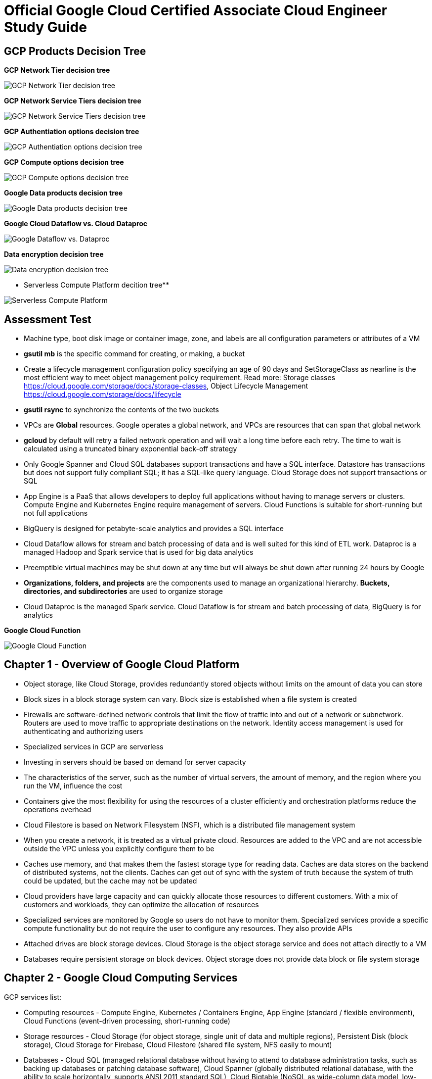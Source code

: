 Official Google Cloud Certified Associate Cloud Engineer Study Guide
====================================================================

GCP Products Decision Tree
--------------------------

**GCP Network Tier decision tree**

image::https://miro.medium.com/max/1200/1*JnDFATWt5-7DgQusex4BeQ.png[GCP Network Tier decision tree]

**GCP Network Service Tiers decision tree**

image::Associate Cloud Engineer Study Guide - Network Service Tiers.jpeg[GCP Network Service Tiers decision tree]

**GCP Authentiation options decision tree**

image::https://miro.medium.com/max/1200/1*Uw6w0_X8X29jhpfMgW58Sw.png[GCP Authentiation options decision tree]

**GCP Compute options decision tree**

image::https://miro.medium.com/max/628/1*OV12s1M9O3OcEn2cwdtmEA.png[GCP Compute options decision tree]

**Google Data products decision tree**

image::Google Data products decision tree.png[Google Data products decision tree]

**Google Cloud Dataflow vs. Cloud Dataproc**

image::https://cloud.google.com/dataflow/images/flow-vs-proc-flowchart.svg[Google Dataflow vs. Dataproc]

**Data encryption decision tree**

image::https://miro.medium.com/max/640/1*LTWOlTPPGXIWSPmJEoBVRQ.png[Data encryption decision tree]

** Serverless Compute Platform decition tree**

image::https://cloud.google.com/images/serverless-options/serverless-guide.svg[Serverless Compute Platform]


Assessment Test
---------------

- Machine type, boot disk image or container image, zone, and labels are all configuration parameters or attributes of a VM
- **gsutil mb** is the specific command for creating, or making, a bucket
- Create a lifecycle management configuration policy specifying an age of 90 days and SetStorageClass as nearline is the most efficient way to meet object management policy requirement. Read more: Storage classes https://cloud.google.com/storage/docs/storage-classes, Object Lifecycle Management https://cloud.google.com/storage/docs/lifecycle
- **gsutil rsync** to synchronize the contents of the two buckets
- VPCs are **Global** resources. Google operates a global network, and VPCs are resources that can span that global network
- **gcloud** by default will retry a failed network operation and will wait a long time before each retry. The time to wait is calculated using a truncated binary exponential back-off strategy
- Only Google Spanner and Cloud SQL databases support transactions and have a SQL interface. Datastore has transactions but does not support fully compliant SQL; it has a SQL-like query language. Cloud Storage does not support transactions or SQL
- App Engine is a PaaS that allows developers to deploy full applications without having to manage servers or clusters. Compute Engine and Kubernetes Engine require management of servers. Cloud Functions is suitable for short-running but not full applications
- BigQuery is designed for petabyte-scale analytics and provides a SQL interface
- Cloud Dataflow allows for stream and batch processing of data and is well suited for this kind of ETL work. Dataproc is a managed Hadoop and Spark service that is used for big data analytics
- Preemptible virtual machines may be shut down at any time but will always be shut down after running 24 hours by Google
- **Organizations, folders, and projects** are the components used to manage an organizational hierarchy. **Buckets, directories, and subdirectories** are used to organize storage
- Cloud Dataproc is the managed Spark service. Cloud Dataflow is for stream and batch processing of data, BigQuery is for analytics

**Google Cloud Function**

image::Associate Cloud Engineer Study Guide - Cloud Function.png[Google Cloud Function]


Chapter 1 - Overview of Google Cloud Platform
---------------------------------------------

- Object storage, like Cloud Storage, provides redundantly stored objects without limits on the amount of data you can store
- Block sizes in a block storage system can vary. Block size is established when a file system is created
- Firewalls are software-defined network controls that limit the flow of traffic into and out of a network or subnetwork. Routers are used to move traffic to appropriate destinations on the network. Identity access management is used for authenticating and authorizing users
- Specialized services in GCP are serverless
- Investing in servers should be based on demand for server capacity
- The characteristics of the server, such as the number of virtual servers, the amount of memory, and the region where you run the VM, influence the cost
- Containers give the most flexibility for using the resources of a cluster efficiently and orchestration platforms reduce the operations overhead
- Cloud Filestore is based on Network Filesystem (NSF), which is a distributed file management system
- When you create a network, it is treated as a virtual private cloud. Resources are added to the VPC and are not accessible outside the VPC unless
you explicitly configure them to be
- Caches use memory, and that makes them the fastest storage type for reading data. Caches are data stores on the backend of distributed systems, not the clients. Caches can get out of sync with the system of truth because the system of truth could be updated, but the cache may not be updated
- Cloud providers have large capacity and can quickly allocate those resources to different customers. With a mix of customers and workloads, they can optimize the allocation of resources
- Specialized services are monitored by Google so users do not have to monitor them. Specialized services provide a specific compute functionality but do not require the user to configure any resources. They also provide APIs
- Attached drives are block storage devices. Cloud Storage is the object storage service and does not attach directly to a VM
- Databases require persistent storage on block devices. Object storage does not provide data block or file system storage


Chapter 2 - Google Cloud Computing Services
-------------------------------------------

GCP services list:

- Computing resources - Compute Engine, Kubernetes / Containers Engine, App Engine (standard / flexible environment), Cloud Functions (event-driven processing, short-running code)
- Storage resources - Cloud Storage (for object storage, single unit of data and multiple regions), Persistent Disk (block storage), Cloud Storage for Firebase, Cloud Filestore (shared file system, NFS easily to mount)
- Databases - Cloud SQL (managed relational database without having to attend to database administration tasks, such as backing up databases or patching database software), Cloud Spanner (globally distributed relational database, with the ability to scale horizontally, supports ANSI 2011 standard SQL), Cloud Bigtable (NoSQL as wide-column data model, low-latency write and read operations, support millions of operations per second, Hbase API), Cloud Datastore (NoSQL document database, collection of key-value pair, flexible schemas, REST API, shard or partition, supports transactions, indexes, and SQL-like queries), Cloud Memorystore (in-memory cache service, managed Redis service), Cloud Firestore (NoSQL database service designed as a backend for highly scalable web and mobile applications, includes a Datastore mode, which enables applications written for Datastore to work with Cloud Firebase)
- Networking services - Virtual Private Cloud (can span the globe without relying on the public Internet), Cloud Load Balancing (distribute the workload within and across regions, adapt to failed or degraded servers, and autoscale your compute resources to accommodate changes in workload), Cloud Armor, Cloud CDN, Cloud Interconnect (interconnects and peering), Cloud DNS (automatically scale)
- Identity management and security (users, roles, and privileges, groups of related permissions can be bundled into roles)
- Development tools - Cloud SDK
- Management tools - Stackdriver, Monitoring, Logging, Error Reporting, Trace, Debugger, Profiler
- Specialized services - Apigee API Platform, Data Anylytics (BigQuery, Cloud Dataflow, Dataproc, Dataprep), AI and Machine Learning (Cloud AutoML, Machine Learning Engine, NLP, Vision)

- Container is another approach to isolating computing resources is to use features of the host operating system to isolate processes and resources without hypervisor. No guest operating systems run on top of the container manager. Containers make use of host operating system functionality, while the operating system and container manager ensure isolation between the running containers
- App Engine is well suited for web and mobile backend applications
- A zone is considered a single failure domain
- Load balancers can route workload based on network-level or application-level rules. GCP load balancers can distribute workloads globally
- Why Çloud, enable customers to focus on application development while the cloud provider takes on more responsibility for maintaining the underlying compute infrastructure
- App Engine flexible environments allow you to run containers on the App Engine PaaS
- Cloud CDN acts as a first line of defense in the case of DDoS attacks
- Stackdriver Logging is used to consolidate and manage logs generated by applications and servers
- Cloud SQL does not have global transaction
- Dataproc is designed to execute workflows in both batch and streaming modes
- Error reporting consolidates crash information


Chapter 3 - Projects, Service, Accounts, and Billing
----------------------------------------------------

- All resources are grouped, organized and managed within **resource hierarchy** (Organisation, Folder, Project). Organization policies are defined in terms of constraints on resources in the **resource hierarchy**
- **IAM** lets you assign permissions so users or roles can perform specific operations in the cloud. The **Organization Policy Service** lets you specify limits on the ways resources can be used. **IAM** specifies who can do things, and the **Organization Policy Service** specifies what can be done with resources
- Organisation Administrator Identity, Access Management IAM roles to manage the organisation
- The users with the Organization Administrator IAM role are responsible for the following:
** Defining the structure of the resource hierarchy
** Defining identity access management policies over the resource hierarchy
** Delegating other management roles to other users
- Project Creator (with **resourcemanager.projects.create** permission) and Billing Account Creator IAM roles to all users in the domain
- Projects must have billing accounts associated with them. A billing account can be associated with more than one project
- It is in projects that we create resources, use GCP services, manage permissions, and manage billing options
- Organization will have a quota of projects it can create. Google makes decisions about project quotas based on typical use, the customer’s usage history, and other factors
- List constraints:
** Allow a specific set of values
** Deny a specific set of values
** Deny a value and all its child values
** Allow all allowed values
** Deny all values
- Boolean Constraints: **constraints/compute.disableSerialPortAccess**
- To Policy Evaluation, policies are inherited and cannot be disabled or overridden by objects lower in the hierarchy
- Inherited policies can be ONLY overridden by defining a policy at a folder or project level. Service accounts and billing accounts are not part of the resource hierarchy and are not involved in overriding policies
- Role is a collection of permissions
** **Primitive roles** are building blocks for other roles, including Owner, Editor, Viewer. Primitive roles grant wide ranges of permissions that may not always be needed by a user. It is a best practice to use Predefined roles instead of Primitive roles when possible
** **Predefined roles** provide granular access to resources, designed for GCP products and services
** **Custom roles** allow cloud administrators to create and administer their own roles. Not all permissions are available in **Custom roles**
- Service accounts are resources managed by administrators. Resources can perform operations that the Service account has permission to perform.
- Service accounts are identities assigned to roles
- Two types of Service accounts:
** User managed Service accounts
** Google managed Service accounts
- Service accounts can be managed as a group of accounts at the **project level** or at the **individual service account level**. When a user is granted **iam.serviceAccountUser** at the project level, that user can manage all Service accounts in the project. If a new Service account is created, they will automatically have privilege to manage that Service account
- When a Service account is created, Google generates encrypted keys for authentication
- Service accounts are resources that are managed by administrators
- Users with the Organization IAM role are not necessarily responsible for determining what privileges should be assigned to users. That is determined based on the person’s role in the organization and the security policies established within the organization
- Billing accounts: self-serve (paid by credit card or direct debit from a bank account, costs are charged automatically) and invoiced
- A budget is associated with a billing account, not a project
- A self-service Billing account is appropriate only for amounts that are within the credit limits of credit cards
- Billing data can be exported to either a BigQuery database or a Cloud Storage file
- Stackdriver is a set of services for monitoring, logging, tracing, and debugging applications and resources. For monitoring and logging data to be saved into Stackdriver, need to create a workspace to save it
- Strakdriver workspaces are linked to projects, not individual resources


Chapter 4 - Introduction to Computing in Google Cloud
-----------------------------------------------------

- App Engine (dynamic and resident instances). The App Engine standard environment can autoscale down to no instances when there is no load and thereby minimize costs. App Engine flexible environment is similar to the Kubernetes Engine, and flexible environment will always be **at least one container** running with your service
- High performance computing clusters can use preemptible machines because work on a preemptible machine can be automatically rescheduled for another node on the cluster when a server is preempted
- Kubernetes administrates clusters of virtual and bare-metal machines, and is designed to support clusters that run a variety of applications.
- A group containers in Kubernetes called pods. Containers within a single pod share storage, network resources, an IP address and port space. A pod is a logically single unit for providing a service. A group of running identical pods is called a deployment. The identical pods are referred to as replicas.
- Kubernetes Engine is for large-scale applications that require high availability and high reliability. Kubernetes manage services which have different lifecycles and scalability requirements as a logical unit and at levels of abstraction
- Kubernetes uses 25 percent of memory up to 4GB and then slightly less for the next 4GB, and it continues to reduce the percentage of additional memory down to 2 percent of memory over 128GB; takes 6 percent CPU resources of the first core, down to 0.25 percent of any cores above four cores
- Kubernetes does not provide vulnerability scanning. GCP does have a Cloud Security Scanner product, but that is designed to work with App Engine to identify common application
vulnerabilities
- Cloud Functions provides the “glue” between services
- All Google regions have the same level of service level agreement, so reliability is the same
- Preemptible VM can save a snapshot and use that to create a new regular instance
- Custom machine types can have between 1 and 64 vCPUs and up to 6.5GB of memory per vCPU


Chapter 5 - Computing with Compute Engine Virtual Machines
----------------------------------------------------------

- All operations you perform will apply to resources in the selected project
- The first time you try to work a VM you will have to create a billing account. When you start using the console, create a project, only if billing is enabled
- A zone is a data center–like facility within a region. Different zones may have different machine types available, so you will need to specify a region first and then a zone to determine the set of machine types available
- The boot disk type, which can be either Standard Persistent Disk or SSD Persistent Disk
- Labels and a general description will help track numbers of VMs and their related costs. --labels parameter and specify the key followed by an equal sign followed by the value, e.g., KEYS=VALUE
- Metadata can specify key-value pairs associated with the instance. These values are stored in a metadata server, which is available for querying using the Compute Engine API. Metadata tags are especially useful if you have a common script you want to run on startup or shutdown but want the behavior of the script to vary according to some metadata values
- Availability Policy: Preemptibility, Automatic restart, On host maintenance
- Shielded VM is an advanced set of security controls that includes Integrity Monitoring, a check to ensure boot images have not been tampered with, including Secure Boot, Virtual Trusted Platform Module, Integrity Monitoring
- Sole Tenancy is used if you need to run your VMs on physical servers that only run your VMs
- The two operations are using the book disk configuration are adding a new disk and attaching an existing disk. Reformatting an existing disk is not an option
- If you can tolerate unplanned disruptions, use preemptible VMs
- **gcloud** commands start with gcloud followed by a service, such as compute, followed by a resource type, such as instances, followed by a command or verb


Chapter 6 - Managing Virtual Machines
-------------------------------------

- The Reset in VM Connect drop down menu is to restarts a VM
- VM instance can filter by: Labels, Internal IP, External IP, Status, Zone, Network, Deletion protection, Member of managed instance group and unmanaged instance group. Multiple filter conditions, then all must be true for a VM to be listed unless you explicitly state the OR operator
- To add a GPU to an instance, you must start an instance in which GPU libraries have been installed or will be installed. Also verify that the instance will run in a zone
that has GPUs available. And CPU must be compatible with the GPU selected, and GPUs cannot be attached to shared memory machines, and must set the instance to terminate during maintenance
- When first create a snapshot, GCP will make a full copy of the data on the persistent disk. The next time create a snapshot from that disk, GCP will copy only the data that has changed since the last snapshot. This optimizes storage while keeping the snapshot up to date with the data that was on the disk the last time a snapshot operation occurred. Snapshots are copies of disks and are useful as backups and for copying data to other instances
- It is a good practice to label all resources with a consistent labeling convention
- Images are used to create VMs, can be created from the following: Disk, Snapshot, Cloud storage file, Another image. Images have an optional attribute called Family, which allows you to group images. Eventually, deprecated images will no longer be available
- Command line: --flatten, --format, --verbosity, --async, --keep-disks=all, --delete-disks=data, --filter="zone:ZONE"
- Managed groups consist of groups of identical VMs. They are created using an instance template, which is a specification of a VM configuration, including machine type, boot disk image, zone, labels, and other properties of an instance. Managed instance groups can automatically scale the number of instances in a group and be used with load balancing to distribute workloads across the instance group. If an instance in a group crashes, it will be recreated automatically. Managed groups are the preferred type of instance group
- Unmanaged groups should be used only when you need to work with different configurations within different VMs within the group
- Instance groups are sets of instances managed as a single entity. Instance groups can contain instances in a single zone or across a region. The first is called a zonal managed instance group, and the second is called a regional managed instance group. Regional managed instance groups are recommended because that configuration spreads the workload across zones, increasing resiliency
- In addition to load balancing, managed instance groups can be configured to autoscale. You can configure an autoscaling policy to trigger adding or removing instances based on CPU utilization, monitoring metric, load-balancing capacity, or queue-based workloads
- Instances are created automatically when an instance group is created


Chapter 7 - Computing with Kubernetes
-------------------------------------

- Pods treat the multiple containers as a single entity for management purposes. Replicas are copies of pods and constitute a group of pods that are managed as a unit. Pods support autoscaling as well. Pods are considered ephemeral; that is, they are expected to terminate. Pods are single instances of a running process in a cluster. Pods run containers but are not sets of containers
- Service is an object that provides API endpoints with a stable IP address that allow applications to discover pods running a particular application. Services update when changes are made to pods, so they maintain an up-to-date list of pods running an application. Services provide a level of indirection to accessing pods
- ReplicaSet is a controller used by a deployment that ensures the correct number identical of pods are running
- Deployments are sets of identical pods. The members of the set may change as some pods are terminated and others are started, but they are all running the same application
- StatefulSets are like deployments, but they assign unique identifiers to pods. This enables Kubernetes to track which pod is used by which client and keep them together. StatefulSets are used when an application needs a unique network identifier or stable persistent storage
- Job is an abstraction about a workload. Jobs create pods and run them until the application completes a workload
- The first time you use Kubernetes Engine, you may need to create credentials
- Kubernetes creates instance groups as part of the process of creating a cluster. Multizone/multiregion clusters are available in Kubernetes Engine and are used to provide resiliency to an application
- **kubectl** commands specify a verb and then a resource. **kubectl** command is used to control workloads on a Kubernetes cluster once it is created, like run a Docker image on a cluster. **kubectl**, not gcloud, is used to initiate deployments
- Stackdriver is a comprehensive monitoring, logging, alerting, and notification service that can be used to monitor Kubernetes clusters
- Workspaces are logical structures for storing information about resources in a project that are being monitored
- Alerts are assigned to instances or sets of instances


Chapter 8 - Managing Kubernetes Clusters
----------------------------------------

- **gcloud ** command is used to view, modify Kubernetes resources such as clusters, nodes, Container Registry images, which managed by GCP
- **gcloud container clusters get-credentials** command is the correct command to configure kubectl to use GCP credentials for the cluster
- **gcloud container clusters create** ch07-cluster --num-nodes=3 --region=us-central1
- **gcloud container clusters resize** standard-cluster-1 --node-pool default-pool --size 5 --region=us-central1, command requires the name of the cluster and the node pool to modify
- **gcloud container clusters update** standard-cluster-1 **--enable-autoscaling --min-nodes 1 --max-nodes 5** --zone us-central1-a --node-pool default-pool, to enable autoscaling, use the update command to specify
the maximum and minimum number of nodes
- Pods are used to implement replicas of a deployment. Pods are managed through deployments. A deployment includes a configuration parameter called **replicas**, which are the number of pods running the application specified in the deployment. It is a best practice to modify the deployments, which are configured with a specification of the number of replicas that should always run
- Deployments are listed under Workloads in Kubernetes Engine menu
- In Create Deployment page in Cloud Console, can specify container image, cluster name, application name along with the labels, initial command, and namespace
- Actions in Deployment details are: **Autoscale**, **Expose**, **Rolling Update**, **Scale**
- **kubectl** command is used to view, modify Kubernetes resources such as pods, deployments, services, which managed by Kubernetes
- **kubectl run** hello-server --image=gcr.io/google/samples/hello-app:1.0 --port 8080, is the command used to start a deployment. It takes a name for the deployment, an image, and a port specification
- **kubectl expose deployment** hello-server --type="LoadBalancer", command makes a service accessible
- **kubectl get deployments** to list deployments
- **kubectl scale deployment** to modify the number of deployments
- **kubectl autoscale deployment** to enable autoscaling.
- **kubectl get services**, command to list services
- **kubectl delete service** hello-server
- The Container Registry is the service for managing images that can be used in other services, including Kubernetes Engine and Compute Engine
- **gcloud container images** list --repository gcr.io/google-containers
- **gcloud container images** describe gcr.io/appengflex-project-1/nginx
- In Kubernetes, IP addresses are assigned to VMs, not services


Chapter 9 - Computing with App Engine
-------------------------------------

- App Engine **Standard** and App Engine **Flexible**
- App Engine **Standard** applications consist of four components: Application -> Service -> Version -> Instance
- A project can support only one App Engine app. If you’d like to run other applications, they will need to be placed in their own projects
- All resources associated with an App Engine app are created in the region specified when the app is created
- Services are defined by their source code and their configuration file. The combination of those files constitutes a version of the app
- in **app.yaml** file **runtime** parameter specifies the language environment to execute in; **script** parameter specifies the script to execute; there is no parameter for specifying the maximum time an application can run
- **gcloud app deploy app.yaml** is used to deploy an App Engine app from the command line. It breaks **gcloud [service] [resource] verb** command line convention. This command must be executed from the directory with the **app.yaml** file. **--no-promote** parameter is to deploy the app without routing traffic to it. It is the way to get code out as soon as possible without exposing it to customers
- **gcloud app logs** command
- **gcloud app browse** command
- **gcloud app versions stop** command
- App Engine applications are accessible from URLs that consist of the project name followed by appspot.com. Can also assign a custom domain rather not **appspot.com** URL. Do this from the Add New Custom domain function on the App Engine Settings page
- Two kinds of instances available in App Engine Standard - **resident instances** are resident and running all the time, optimized for performance so users will wait less while an instance is started, used with **manual scaling**; **dynamic instances** are scaled based on load, used with **autoscaling and basic scaling**
- Autoscaling enables: **target_cpu_utilization**, **target_throughput_utilization**, **max_concurrent_requests**, **max_instances**, **min_instances**, **max_pending_latency**, **min_pending_latency**
- **target_cpu_utilization** specifies the maximum CPU utilization that occurs before additional instances are started
- **target_throughput_utilization** specifies the maximum number of concurrent requests before additional instances are started, uses a 0.05 to 0.95 scale to specify maximum throughput utilization
- **max_concurrent_requests** specifies the max concurrent requests an instance can accept before starting a new instance. The default is 10; the max is 80
- **max_instances** / **min_instances** specifie the maximum / minimum number of instances that can run for this application
- **max_pending_latency** / **min_pending_latency** indicates the maximum and minimum time a request will wait in the queue to be processed
- Basic scaling only allows parameters for **idle_timeout** and **max_instances**
- Manual scaling only allows parameter for **instances**
- **IP address**, **HTTP cookie** (preferred way), and **random splitting**, are allowed methods for splitting traffic
- The cookie used for splitting in App Engine is called **GOOGAPPUID**
- **gcloud app services set-traffic** command allocates service to some users to the new version without exposing all users to it. If no service name is specified, then all services are split; **set-traffic** command takes the following parameters: **--split** is the mandatory parameter for specifying a list of instances and the percent of traffic they should receive; **--migrate** migrate traffic from the previous version to the new version; **--split-by** values are ip, cookie, and random;


Chapter 10 - Computing with Cloud Functions
-------------------------------------------

- App Engine supports multiple services organized into a single application
- Cloud Functions supports individual services that are managed and operate independently of other services. Cloud Functions will time out after 1 minute, although you can set the timeout for as long as 9 minutes
- **Events** categories: Cloud Storage, Cloud Pub/Sub, HTTP, Firebase, Stackdriver Logging
- **Trigger** is a way of responding to an event
- **Triggers** have an associated **Function**
- **Function** takes two arguments: event_data and event_context
- **Function** memory options range from 128MB to 2GB, default is 256MB
- **Function** parameters for **Cloud Storage**: Cloud function name, Memory allocated for the function, Trigger, **Event type**, Source of the function code, Runtime, Source code, Name of the function to execute
- **Function** parameters for **Cloud Pub/Sub**: Cloud function name, Memory allocated for the function, Trigger, **Topic**, Source of the function code, Runtime, Source code, Name of the function to execute
- Parameters creating Cloud Storage function: runtime, trigger-resource, trigger-event. Trigger events are: google.storage.object.finalize, google.storage.object.delete, google.storage.object.archive, google.storage.object.metadataUpdate
- Parameters creating Cloud Pub/Sub function: runtime, trigger-topic. Trigger event is: topic


Chapter 11 - Planning Storage in the Cloud
------------------------------------------

- Memorystore can be configured to use between 1GB and 300GB of memory
- Persistent disks, both SSD and HDD can be up to 64TB. Persistent disks automatically encrypt data on the disk
- Four storage classes in **Cloud Storage**: Regional, multiregional, nearline, and coldline
- Cloud Storage uses an object data model
- Lifecycle rule can be  specified on objects in Cloud Storage. Condition options: Age, Creation Data, Storage Class, Newer Versions, and Live State (live or
archived versions of an object)
- Lifecycle on Cloud Storage: Regional and multiregional class can be changed to nearline or coldline; Nearline storage class can change to coldline. Regional class storage cannot be changed to multiregional. Multiregional class cannot be changed to regional
- When versioning is enabled on a bucket, a copy of an object is archived each time the object is overwritten or when it is deleted. The most recent version of an object on bucket is called the **Live version**
- There are three broad categories of data models available in GCP: object, relational, and NoSQL. Cloud Firestore and Firebase as a fourth category
- Cloud SQL and Cloud Spanner use relational databases for transaction processing applications; BigQuery uses a relational model for data warehouse and analytic applications
- The first task for using BigQuery is to create a data set to hold data, by clicking Create Dataset
- Datastore and Firebase are document databases
- Datastore has some features in common with relational databases, such as support for transactions and indexes to improve query performance. The main difference is that Datastore does not require a fixed schema or structure and does not support relational operations, such as joining tables, or computing aggregates, such as sums and counts.
- Cloud Firestore is that it is designed for storing, synchronizing, and querying data across distributed applications, like mobile apps. Apps can be automatically updated in close to real time when data is changed on the backend. Cloud Firestore supports transactions and provides multiregional replication.
- Bigtable is a wide-column table
- Data stores decision: Read and write patterns, consistency requirements, transaction support, cost, and latency ...
- Cloud SQL and Bigtable require you to specify some configuration information for VMs
- Second-generation instance, can configure the MySQL version, connectivity, machine type, automatic backups, failover replicas, database flags, maintenance windows, and labels


Chapter 12 - Deploying Storage in Google Cloud Platform
-------------------------------------------------------

- Query the document database using GQL, a query language similar to SQL
- **gcloud** is used for most products but not all; **gsutil** is used to work with Cloud Storage from the command line; **bq** used for BigQuery from the command line; **cbt** used to work with Bigtable from the command line
- gcloud sql backups create
- gcloud sql instances patch ace-exam-mysql --backup-start-time 03:00
- gcloud datastore export –namespaces='[NAMESPACE]' gs://ace_exam_backups
- gcloud datastore import gs://[BUCKET]/[PATH]/[FILE].overall_export_metadata
- BigQuery displays an estimate of the amount of data scanned. Use the scanned data estimate with the **Pricing Calculator** to get an estimate cost
- In BigQuery console Job History shows active jobs, completed jobs, and jobs that generated errors
- bq --location=[LOCATION] query --use_legacy_sql=false --dry_run [SQL_QUERY]
- bq --location=US show -j gcpace-project:US.bquijob_119adae7_167c373d5c3
- Subscriptions can be pulled, in which the application reads from a topic, or pushed, in which the subscription writes messages to an endpoint
- Pub/Sub will wait the period of time specified in the Acknowledgment Deadline parameter. The time to wait can range from 10 to 600 seconds
- gcloud pubsub topics create [TOPIC-NAME]
- gcloud pubsub topics publish [TOPIC_NAME] --message [MESSAGE]
- gcloud pubsub subscriptions create [SUBSCRIPTION-NAME] --topic [TOPIC-NAME]
- gcloud pubsub subscriptions pull --auto-ack [SUBSCRIPTION_NAME]
- Unread messages have a retention period after which they are deleted
- cbt createtable ace-exam-bt-table
- cbt ls
- cbt createfamily ace-exam-bt-table colfam1
- cbt set ace-exam-bt-table row1 colfam1:col1=ace-exam-value
- cbt read ace-exam-bt-table
- gcloud dataproc clusters create cluster-bc3d --zone us-west2-a
- gcloud dataproc jobs submit spark --cluster cluster-bc3d --jar ace_exam_jar.jar
- gsutil rewrite -s [STORAGE_CLASS] gs://[PATH_TO_OBJECT]
- gsutil mv gs://[SOURCE_BUCKET_NAME]/[SOURCE_OBJECT_NAME] gs://[DESTINATION_BUCKET_NAME]/[DESTINATION_OBJECT_NAME]
- gsutil mv gs://[BUCKET_NAME]/[OLD_OBJECT_NAME] gs://[BUCKET_NAME]/[NEW_OBJECT_NAME]


Chapter 13 - Loading Data into Storage
--------------------------------------

- The first step in loading data into Cloud Storage is to create a bucket
- Folder can't be moved in GCP Console, under Storage menu
- gsutil mb gs://[BUCKET_NAME]/
- gsutil cp [LOCAL_OBJECT_LOCATION] gs://[DESTINATION_BUCKET_NAME]/
- gsutil mv gs://[SOURCE_BUCKET_NAME]/[SOURCE_OBJECT_NAME] gs://[DESTINATION_BUCKET_NAME]/[DESTINATION_OBJECT_NAME]
- gsutil acl ch -u [SERVICE_ACCOUNT_ADDRESS]:W gs://[BUCKET_NAME]
- gcloud sql instances describe [INSTANCE_NAME]
- gcloud sql export sql|csv [INSTANCE_NAME] gs://[BUCKET_NAME]/[EXPORT_FILE_NAME] --database=[DATABASE_NAME]
- gcloud sql import sql|csv [INSTANCE_NAME] gs://[BUCKET_NAME]/[IMPORT_FILE_NAME] --database=[DATABASE_NAME]
- Exports and imports of Cloud Datastore are done at the level of **namespaces**. The default namespace for Cloud Datastore is **default**
- Cloud Datastore export process creates a metadata file with information about the data exported and a folder that has the data itself. Export folder name is using the data and time of the export, e.g., **gcloud datastore export --namespaces="(default)" gs://ace-exam-bucket1**; when import, e.g., **gcloud datastore import gs://ace-exam-datastore1/2018-12-20T19:13:55_64324/2018-12-20T19:13:55_64324.overall_export_metadata**
- BigQuery export format options are CSV, Avro, and JSON. Choose a compression type. The options are None or Gzip for CSV and “**deflate**” and “**snappy**” for Avro
- **Avro** is a compact binary format that supports complex data structures, a schema is written to the file along with data. Schemas are defined in JSON. Avro is a good option for large data sets, and compressed using either the **deflate** or **snappy** utilities
- BigQuery imported, file format options include CSV, JSON, Avro, Parquet, PRC, and Cloud Datastore Backup
- BigQuery table type may be **native type** or **external table**. If the table is external, the data is kept in the source location, and only metadata about the table is stored in BigQuery. This is used when you have large data sets and do not want to load them all into BigQuery
- To export BigQuery data from the command line, use the **bq extract** command: bq extract --destination_format [FORMAT] --compression [COMPRESSION_TYPE] --field_delimiter [DELIMITER] --print_header [BOOLEAN] [PROJECT_ID]:[DATASET].[TABLE] gs://[BUCKET]/[FILENAME]
- To import data into BigQuery from the command line, use the **bq load** command: bq load --autodetect --source_format=[FORMAT] [DATASET].[TABLE] [PATH_TO_SOURCE]. **--autodetect** automatically detect the schema of a file on import
- Export from Cloud Spanner will be charges for running **Cloud Dataflow**, a pipeline service for processing streaming and batch data that implements workflows, because there is no gcloud command to export data, and there may be data egress charges for data sent between regions
- Cloud Bigtable does not have an Export and Import option in the Cloud Console or in gcloud. Two other options: using a Java application for importing and exporting or using the HBase interface to execute HBase commands
- Cloud Dataproc is a data analysis platform. These platforms are designed more for data manipulation, statistical analysis, machine learning, and other complex operations than for data storage and retrieval. When you export from Dataproc, you are exporting the cluster configuration, not data in the cluster
- gcloud beta dataproc clusters export [CLUSTER_NAME] --destination=[PATH_TO_EXPORT_FILE]
- gcloud beta dataproc clusters import [SOURCE_FILE]


Chapter 14 - Creating a Virtual Private Cloud with Subnets
----------------------------------------------------------

- GCP automatically creates a VPC when you create a project
- VPCs are global resources, so they are not tied to a specific region or zone
- VPCs are logical data centers in the cloud. VPCs are global, they have subnets in all regions. Resources in any region can be accessed through the VPC, can communicate with each other in SAME VPC
- VPCs can have multiple subnets but each subnet has its own address range, subnets are regional resources
- The shared VPC is hosted in a common project. Users in other projects who have sufficient permissions can create resources in the shared VPC
- Classless Inter Domain Routing (CIDR) notation
- Private Google Access allows VMs on the subnet to access Google services without assigning an external IP address to the VM
- Flow Logs option turns on / off logging of network traffic and sent to Stackdriver
- Regional routing will have Google Cloud Routers learn routes within the region. Global routing will enable Google Cloud Routers to learn routes on all subnetworks in the VPC
- gcloud compute networks create ace-exam-vpc1 --subnet-mode=auto (**auto mode network** is GCP chooses a range of IP addresses for each subnet when creating subnets)
- gcloud compute networks create ace-exam-vpc1 --subnet-mode=custom
- gcloud beta compute networks **subnets** create ace-exam-vpc-subnet1 --network=aceexam-vpc1 --region=us-west2 --range=10.10.0.0/16 --enable-private-ip-googleaccess --enable-flow-logs
- gcloud organizations add-iam-policy-binding [ORG_ID] --member='user:[EMAIL_ADDRESS]' --role="roles/compute.xpnAdmin" (Shared VPC Admin role to a organisation)
- gcloud organizations list
- gcloud beta resource-manager **folders** add-iam-policy-binding [FOLDER_ID] --member='user:[EMAIL_ADDRESS]' --role="roles/compute.xpnAdmin" (Shared VPC Admin role to a folder)
- gcloud beta resource-manager **folders** list --organization=[ORG_ID]
- Shared VPCs can be shared at the **network or folder level**. Shared VPCs need to bind identity and access management (IAM) policies at the **organizational or folder level** to enable Shared VPC Admin roles
- gcloud compute shared-vpc enable [HOST_PROJECT_ID] (sharing VPC at the organisation level)
- gcloud compute shared-vpc associated-projects add [SERVICE_PROJECT_ID] --host-project [HOST_PROJECT_ID] (sharing VPC at the organisation level)
- gcloud beta compute shared-vpc enable [HOST_PROJECT_ID] (sharing VPC at the folder level)
- gcloud beta compute shared-vpc associated-projects add [SERVICE_PROJECT_ID] --host-project [HOST_PROJECT_ID] (sharing VPC at the folder level)
- **VPC peering** for interproject connectivity
- gcloud compute networks peerings create peer-ace-exam-1 --network ace-exam-network-A --peer-project ace-exam-project-B --peer-network ace-exam-network-B --auto-create-routes (peering on network from A to B)
- gcloud compute networks peerings create peer-ace-exam-1 --network ace-exam-network-B --peer-project ace-exam-project-A --peer-network ace-exam-network-A --auto-create-routes (peering on network from B to A)

- Firewall is stateful which means if traffic is allowed in one direction and a connection established, it is allowed in the other direction
- An active connection is one with at least one packet exchanged every ten minutes
- All VPCs start with two **implied rules**: One allows egress traffic to all destinations (IP address 0.0.0.0/0), and one denies all incoming traffic from any source (IP address 0.0.0.0/0). **implied rules** can't be deleted
- Firewall rules consist of direction (incoming / outcoming), priority (which of all the matching rules is applied), action (allow / deny), target (an instance, alll instances in a network, instances with particular network tags, instances using a special service account), source (IP ranges, instances with particular network tags, instances using a special service account) / destination (IP ranges), protocols (TCP, UDP, ICMP) and port, and enforcement status (enabled / disabled)
- Compute and the resource used for creating, deleting, describing, updating, listing a firewall rule
- Firewall rules are only applied to subnet level, can't to VPC level
- gcloud compute firewall-rules create ace-exam-fwr1 –-network ace-exam-vpc1 –-allow tcp:20000-25000
- gcloud compute firewall-rules create ace-exam-fwr1 –-direction ingress –-allow udp:20000-30000

- VPNs are secure connections between your VPC subnets and your internal network. VPNs route traffic between your cloud resources and your internal network. VPNs include gateways, forwarding rules, and tunnels (**gcloud compute forwarding-rule**, **gcloud compute target-vpn-gateways**, **gcloud compute vpn-tunnels**)
- Routers can be configured to learn **regional routes** or **global routes**. Global dynamic routing is used to learn all routes on a network. Regional dynamic routing would learn only routes in a region
- Dynamic (routes are learned regionally or globally), Route-Based (IP ranges of the remote network), or Policy-Based Routing (remote IP ranges, local subnet, local IP ranges)
- Dynamic routing uses the Board Gateway Protocol (**BGP protocol**) to learn routes in your networks. Private **Autonomous System Number (ASN)** used by the BGP protocol. The ASN is a number in the range 64512–65534 or 4000000000–4294967294. Each cloud router you create will need a **unique ASN**
- Internet Key Exchange (IKE) protocol
- gcloud compute target-vpn-gateways create NAME --network [VPN_NETWORK] --region [REGION]
- gcloud compute forwarding-rules create NAME --TARGET_SPECIFICATION (--target-instance, --target-http-proxy, --target-vpn-gateway) [VPN_GATEWAY]
- gcloud compute vpn-tunnels create NAME --peer-address [PEER_ADDRESS] (IPv4 address of the remote tunnel endpoint) --sharedsecret [SHARED_SECRET] --target-vpn-gateway [TARGET_VPN_GATEWAY] (target VPN gateway IP)


Chapter 15 - Networking in the Cloud: DNS, Load Balancing, and IP Addressing
----------------------------------------------------------------------------

- Domain Name System (DNS)
- HTTP(S), SSL Proxy, TCP Proxy, Network TCP/UDP, and Internal TCP/UDP Network
- A record maps a hostname to IP addresses in IPv4
- AAAA records are used in IPv6 to map names to IPv6 addresses
- CNAME records hold the canonical name. CNAME record takes a name, or alias of a server. The DNS name and TTL parameters are the same as in the A record
- DNSSEC (DNS security) is designed to prevent spoofing (a client appearing to be some other client) and cache poisoning (a client sending incorrect information to update the DNS server)
- NS (Name Server)
- SOA (Start Of Authority)
- TTL (Time To Live)
- DNS Forwarding allows your DNS queries to be passed to an on-premise DNS server if you are using Cloud VPN or Interconnect
- gcloud beta dns managed-zones create ace-exam-zone1 --description= --dnsname=aceexamzone.com.
- gcloud beta dns managed-zones create ace-exam-zone1 --description= --dnsname=aceexamzone.com. --visibility=private --networks=default
- To add an A record, start a transaction, add the A record information, execute the transaction:
** gcloud dns record-sets transaction **start** --zone=ace-exam-zone1
** gcloud dns record-sets transaction **add** 192.0.2.91 --name=aceexamzone.com. --ttl=300 **--type=A** --zone=ace-exam-zone1
** gcloud dns record-sets transaction **execute** --zone=ace-exam-zone1.
- To create a CNAME record:
** gcloud dns record-sets transaction **start** --zone=ace-exam-zone1
** gcloud dns record-sets transaction **add** server1.aceexamezone.com. --name=www2.aceexamzone.com. --ttl=300 **--type=CNAME** --zone=ace-exam-zone1
** gcloud dns record-sets transaction **execute** --zone=ace-exam-zone1
- Reserved addresses stay attached to a VM when it is not in use and stay attached until released
- Ephemeral addresses are released automatically when a VM shuts down
- gcloud beta compute addresses create ace-exam-reserved-static1 --region=us-west2 --network-tier=PREMIUM

- Global Load Balancers
** HTTP(S)
** SSL Proxy, non-HTTPS traffic
** TCP Proxy, configure both the frontend (specify ports to forward when configuring the frontend) and backend (backend is where you configure how traffic is routed to VMs)
- Regional Load Balancers:
** Internal TCP/UDP
** Network TCP/UDP, based on IP protocol, address, and port, are used for SSL and TCP traffic not supported by the SSL Proxy and TCP Proxy load balancers
- External Load Balancer:
** HTTP(S)
** SSL Proxy
** TCP Proxy
** Network TCP/UDP
- Internal Load Balancer, balance traffic only from within GCP:
** Internal TCP/UDP
- The prefix length specifies the length in bits of the subnet mask
- gcloud compute target-pools add-instances ace-exam-pool --instances ig1,ig2
- gcloud compute forwarding-rules create ace-exam-lb --port=80 --target-pool ace-exam-pool
- gcloud compute networks subnets expand-ip-range ace-exam-subnet1 --prefix-length 16


Chapter 16 - Deploying Applications with Cloud Launcher and Deployment Manager
------------------------------------------------------------------------------

- Cloud Launcher / Marketplace categories are: Datasets, Operationg System, Developer Tools, Kubernetes Apps, API & Services, Databases
- Deployment Manager is a GCP service for creating configuration files that define resources to use with an application
- Deployment Manager addresses that problem by making it relatively simple to deploy an application and resources in a repeatable process
- Deployment Manager configuration files can be long or complicated, you can modularize them using templates. Templates define resources and can be imported into other templates. Template can be written in Python or Jinja2. Google recommends using Python for complicated templates
- Free, Paid, and Bring You Own Licence (BYOL) are all license options used in Cloud Launcher
- Deployment Manager configuration files start with the word **resources**, followed by resource entities, which are defined using three fields:
** **name**, which is the name of the resource
** **type**, which is the type of the resource, such as compute.v1.instance
** **properties**, which are key-value pairs that specify configuration parameters for the resource. For example, a VM has properties to specify machine type, disks, and network interfaces
- gcloud **deployment-manager** deployments create quickstart-deployment --config vm.yaml
- gcloud **deployment-manager** deployments describe quickstart-deployment
- gcloud **deployment-manager** deployments list
- gcloud compute list images


Chapter 17 - Configuring Access and Security
--------------------------------------------

- **Least privileges**, **Separation Of Duties** (ensures that two or more people are required to complete a sensitive task), **Defense In Depth** (combines multiple security controls)
- Access controls in GCP are managed using **Primitive Roles** (provide coarse-grained access controls to resources), **IAM** (Identity and Access Management, predefined roles are collections of permissions), **Scopes** (access control, permissions granted to a **VM** to perform some operation, used to limit operations that can be performed by an instance, specified using a URL that starts with https://www.googleapis.com/auth/ and is then followed by permission on a resource)
- Use IAM roles to constrain scopes and use scopes to constrain IAM roles
- Primitive Roles:
** **Owner**: Owners have editor permissions and can manage roles and permission on an entity, can also set up billing for a project
** **Editor**: Editors have viewer permissions and permission to modify an entity
** **Viewer**: Viewers have permission to perform read-only operations
- Custome Role launch stage: **Alpha**, **Beta**, **General Availability**, **Disabled**. Not all permissions are available for use in a Custom Role
- **Service Accounts** are used to provide identities independent of human users. **Service Accounts** are identities that can be granted roles
- **Scopes** are permissions granted to a VM to perform some operation. **Scopes** are access controls that apply to instances of VMs. **Scopes** authorize the access to API methods
- **Service account** assigned to a VM has roles associated with it. To configure access controls for a VM, you will need to configure both IAM roles and scopes
- A VM instance can only perform operations allowed by both IAM roles assigned to the service account and scopes defined on the instance
- **Accessing scopes** options when creating an instance: **Default Access**, **Full Access to all Cloud APIs**, **Set Access for Each API**
- View Audit Logs in Stackdriver by **resource**, **types of logs to display**, **log level**, **period of time**

- gcloud projects get-iam-policy ace-exam-project
- gcloud projects add-iam-policy-binding ace-exam-project --member user:jane@aceexam.com --role roles/appengine.deployer
- gcloud iam roles describe roles/appengine.deployer
- gcloud iam roles create customAppEngine1 --project ace-exam-project --title='Custom Update App Engine' --description='Custom update' --permissions=appengine.applications.update --stage=alpha
- gcloud compute instances **set-service-account** ace-instance **--service-account** examadmin@ace-exam-project.iam.gserviceaccount.com --scopes compute-rw,storage-ro
- gcloud compute instances create [INSTANCE_NAME] **--service-account** [SERVICE_ACCOUNT_EMAIL]


Chapter 18 - Monitoring, Logging, and Cost Estimating
-----------------------------------------------------

- **Aligning** is the process of grouping data that arrives within a time into regular buckets of time, functions including min, max, mean, count, sum ...
- **Aggregation** specifies a reducer, which is a function for combining values in a group of time series to produce a single value. It is used to combine data points using common statistics, such as sum, min, max, count ...
- OpenCensus provides a higher-level, monitoring-focused API, while the Stackdriver Monitoring API is lower-level
- **Gauges** are measures at a point in time, **Deltas** capture the change over an interval, **Cumulative** are accumulated values over an interval
- Logging to a storage system is called **exporting**, the location to which you write the log data is called a **sink**
- Label or Text Search, Resource Type, Log Type, Time Limit, Log Level can be used to filter log entries when viewing logs in Stackdriver Logging
- Log Level statuses include Critical, Error, Warning, Info, Debug
- Cloud Trace is a distributed tracing application that helps developers and DevOps engineers identify sections of code that are performance bottlenecks
- Cloud Debug provides for creating snapshots of running code and injecting log messages without altering source code
- Logpoint, which is a log statement that is written to the log when the statement executes


Official Practice Exam
----------------------

The Associate Cloud Engineer practice exam, _https://cloud.google.com/certification/practice-exam/cloud-engineer_

. You are a project owner and need your co-worker to deploy a new version of your application to App Engine. You want to follow Google’s recommended practices. Which IAM roles should you grant your co-worker?
A. Project Editor
B. App Engine Service Admin
C. App Engine Deployer
D. App Engine Code Viewer

. Your company has reserved a monthly budget for your project. You want to be informed automatically of your project spend so that you can take action when you approach the limit. What should you do?
A. Link a credit card with a monthly limit equal to your budget.
B. Create a budget alert for 50%, 90%, and 100% of your total monthly budget.
C. In App Engine Settings, set a daily budget at the rate of 1/30 of your monthly budget.
D. In the GCP Console, configure billing export to BigQuery. Create a saved view that queries your total spend.

. You have a project using BigQuery. You want to list all BigQuery jobs for that project. You want to set this project as the default for the bq command-line tool. What should you do?
A. Use "gcloud config set project" to set the default project.
B. Use "bq config set project" to set the default project.
C. Use "gcloud generate config-url" to generate a URL to the Google Cloud Platform Console to set the default project.
D. Use "bq generate config-url" to generate a URL to the Google Cloud Platform Console to set the default project.

. Your project has all its Compute Engine resources in the europe-west1 region. You want to set europe-west1 as the default region for gcloud commands. What should you do?
A. Use Cloud Shell instead of the command line interface of your device. Launch Cloud Shell after you navigate to a resource in the europe-west1 region. The europe-west1 region will automatically become the default region.
B. Use "gcloud config set compute/region europe-west1" to set the default region for future gcloud commands.
C. Use "gcloud config set compute/zone europe-west1" to set the default region for future gcloud commands.
D. Create a VPN from on-premises to a subnet in europe-west1, and use that connection when executing gcloud commands.

. You developed a new application for App Engine and are ready to deploy it to production. You need to estimate the costs of running your application on Google Cloud Platform as accurately as possible. What should you do?
A. Create a YAML file with the expected usage. Pass this file to the "gcloud app estimate" command to get an accurate estimation.
B. Multiply the costs of your application when it was in development by the number of expected users to get an accurate estimation.
C. Use the pricing calculator for App Engine to get an accurate estimation of the expected charges.
D. Create a ticket with Google Cloud Billing Support to get an accurate estimation.

. Your company processes high volumes of IoT data that are time-stamped. The total data volume can be several petabytes. The data needs to be written and changed at a high speed. You want to use the most performant storage option for your data. Which product should you use?
A. Cloud Datastore
B. Cloud Storage
C. Cloud Bigtable
D. BigQuery

. Your application has a large international audience and runs stateless virtual machines within a managed instance group across multiple locations. One feature of the application lets users upload files and share them with other users. Files must be available for 30 days; after that, they are removed from the system entirely. Which storage solution should you choose?
A. A Cloud Datastore database.
B. A multi-regional Cloud Storage bucket.
C. Persistent SSD on virtual machine instances.
D. A managed instance group of Filestore servers.

. You have a definition for an instance template that contains a web application. You are asked to deploy the application so that it can scale based on the HTTP traffic it receives. What should you do?
A. Create a VM from the instance template. Create a custom image from the VM’s disk. Export the image to Cloud Storage. Create an HTTP load balancer and add the Cloud Storage bucket as its backend service.
B. Create a VM from the instance template. Create an App Engine application in Automatic Scaling mode that forwards all traffic to the VM.
C. Create a managed instance group based on the instance template. Configure autoscaling based on HTTP traffic and configure the instance group as the backend service of an HTTP load balancer.
D. Create the necessary amount of instances required for peak user traffic based on the instance template. Create an unmanaged instance group and add the instances to that instance group. Configure the instance group as the Backend Service of an HTTP load balancer.

. You are creating a Kubernetes Engine cluster to deploy multiple pods inside the cluster. All container logs must be stored in BigQuery for later analysis. You want to follow Google-recommended practices. Which two approaches can you take?
A. Turn on Stackdriver Logging during the Kubernetes Engine cluster creation.
B. Turn on Stackdriver Monitoring during the Kubernetes Engine cluster creation.
C. Develop a custom add-on that uses Cloud Logging API and BigQuery API. Deploy the add-on to your Kubernetes Engine cluster.
D. Use the Stackdriver Logging export feature to create a sink to Cloud Storage. Create a Cloud Dataflow job that imports log files from Cloud Storage to BigQuery.
E. Use the Stackdriver Logging export feature to create a sink to BigQuery. Specify a filter expression to export log records related to your Kubernetes Engine cluster only.

. You need to create a new Kubernetes Cluster on Google Cloud Platform that can autoscale the number of worker nodes. What should you do?
A. Create a cluster on Kubernetes Engine and enable autoscaling on Kubernetes Engine.
B. Create a cluster on Kubernetes Engine and enable autoscaling on the instance group of the cluster.
C. Configure a Compute Engine instance as a worker and add it to an unmanaged instance group. Add a load balancer to the instance group and rely on the load balancer to create additional Compute Engine instances when needed.
D. Create Compute Engine instances for the workers and the master, and install Kubernetes. Rely on Kubernetes to create additional Compute Engine instances when needed.

. You have an application server running on Compute Engine in the europe-west1-d zone. You need to ensure high availability and replicate the server to the europe-west2-c zone using the fewest steps possible. What should you do?
A. Create a snapshot from the disk. Create a disk from the snapshot in the europe-west2-c zone. Create a new VM with that disk.
B. Create a snapshot from the disk. Create a disk from the snapshot in the europe-west1-d zone and then move the disk to europe-west2-c. Create a new VM with that disk.
C. Use "gcloud" to copy the disk to the europe-west2-c zone. Create a new VM with that disk.
D. Use "gcloud compute instances move" with parameter "--destination-zone europe-west2-c" to move the instance to the new zone.

. Your company has a mission-critical application that serves users globally. You need to select a transactional, relational data storage system for this application. Which two products should you consider
A. BigQuery
B. Cloud SQL
C. Cloud Spanner
D. Cloud Bigtable
E. Cloud Datastore

. You have a Kubernetes cluster with 1 node-pool. The cluster receives a lot of traffic and needs to grow. You decide to add a node. What should you do?
A. Use "gcloud container clusters resize" with the desired number of nodes.
B. Use "kubectl container clusters resize" with the desired number of nodes.
C. Edit the managed instance group of the cluster and increase the number of VMs by 1.
D. Edit the managed instance group of the cluster and enable autoscaling.

. You created an update for your application on App Engine. You want to deploy the update without impacting your users. You want to be able to roll back as quickly as possible if it fails. What should you do?
A. Delete the current version of your application. Deploy the update using the same version identifier as the deleted version.
B. Notify your users of an upcoming maintenance window. Deploy the update in that maintenance window.
C. Deploy the update as the same version that is currently running.
D. Deploy the update as a new version. Migrate traffic from the current version to the new version.

. You have created a Kubernetes deployment, called Deployment-A, with 3 replicas on your cluster. Another deployment, called Deployment-B, needs access to Deployment-A. You cannot expose Deployment-A outside of the cluster. What should you do?
A. Create a Service of type NodePort for Deployment A and an Ingress Resource for that Service. Have Deployment B use the Ingress IP address.
B. Create a Service of type LoadBalancer for Deployment A. Have Deployment B use the Service IP address.
C. Create a Service of type LoadBalancer for Deployment A and an Ingress Resource for that Service. Have Deployment B use the Ingress IP address.
D. Create a Service of type ClusterIP for Deployment A. Have Deployment B use the Service IP address.

. You need to estimate the annual cost of running a Bigquery query that is scheduled to run nightly. What should you do?
A. Use "gcloud query --dry_run" to determine the number of bytes read by the query. Use this number in the Pricing Calculator.
B. Use "bq query --dry_run" to determine the number of bytes read by the query. Use this number in the Pricing Calculator.
C. Use "gcloud estimate" to determine the amount billed for a single query. Multiply this amount by 365.
D. Use "bq estimate" to determine the amount billed for a single query. Multiply this amount by 365.

. You want to find out who in your organization has Owner access to a project called "my-project". What should you do?
A. In the Google Cloud Platform Console, go to the IAM page for your organization and apply the filter "Role:Owner".
B. In the Google Cloud Platform Console, go to the IAM page for your project and apply the filter "Role:Owner".
C. Use "gcloud iam list-grantable-role --project my-project" from your Terminal.
D. Use "gcloud iam list-grantable-role" from Cloud Shell on the project page.

. You want to create a new role for your colleagues that will apply to all current and future projects created in your organization. The role should have the permissions of the BigQuery Job User and Cloud Bigtable User roles. You want to follow Google’s recommended practices. How should you create the new role?
A. Use "gcloud iam combine-roles --global" to combine the 2 roles into a new custom role.
B. For one of your projects, in the Google Cloud Platform Console under Roles, select both roles and combine them into a new custom role. Use "gcloud iam promote-role" to promote the role from a project role to an organization role.
C. For all projects, in the Google Cloud Platform Console under Roles, select both roles and combine them into a new custom role.
D. For your organization, in the Google Cloud Platform Console under Roles, select both roles and combine them into a new custom role.

. You work in a small company where everyone should be able to view all resources of a specific project. You want to grant them access following Google’s recommended practices. What should you do?
A. Create a script that uses "gcloud projects add-iam-policy-binding" for all users’ email addresses and the Project Viewer role.
B. Create a script that uses "gcloud iam roles create" for all users’ email addresses and the Project Viewer role.
C. Create a new Google Group and add all users to the group. Use "gcloud projects add-iam-policy-binding" with the Project Viewer role and Group email address.
D. Create a new Google Group and add all members to the group. Use "gcloud iam roles create" with the Project Viewer role and Group email address.

. You need to verify the assigned permissions in a custom IAM role. What should you do?
A. Use the GCP Console, IAM section to view the information.
B. Use the "gcloud init" command to view the information.
C. Use the GCP Console, Security section to view the information.
D. Use the GCP Console, API section to view the information.

Answer:

. **C**
A. is not correct because this access is too wide, and Google recommends least-privilege. Also Google recommends predefined roles instead of primitive roles like Project Editor.
B. is not correct because although it gives write access to module-level and version-level settings, users cannot deploy a new version.
C. is correct because this gives write access only to create a new version.
D. is not correct because this is read-only access.

. **B**
A. is not correct because this will just give you the spend, but will not alert you when you approach the limit.
B. Is correct because a budget alert will warn you when you reach the limits set.
C. Is not correct because those budgets are only on App Engine, not other GCP resources. Furthermore this makes subsequent requests fail, rather than alert you in time so you can mitigate appropriately.
D. is not correct because if you exceed the budget, you will still be billed for it. Furthermore there is no alerting when you hit that limit by GCP.

. **A**
A. is correct because you need to use gcloud to manage the config/defaults.
B. is not correct because the bq command-line tool assumes the gcloud configuration settings and can’t be set through BigQuery.
C. is not correct because entering this command will not achieve the desired result and will generate an error.
D. is not correct because entering this command will not achieve the desired result and will generate an error.

. **B**
A. is not correct because Cloud Shell will not default to the location that it’s launched from.
B. is correct because this will ensure that the relevant region is used when not overwritten by a command parameter.
C. is not correct because this command should be used to set a zone, not a region.
D. is not correct because a VPN to a specific subnet does not have any effect on the gcloud command region.

. **C**
A. is not correct because that command will generate an error and not give you an estimation on workloads.
B. is not correct because this does not result in an accurate estimation.
C. is correct because this is the proper way to estimate charges.
D. is not correct because billing support is available to help you set up billing and understand invoices, not to make estimations.

. **C**
A. is not correct because Cloud Datastore is not the most performant product for frequent writes or timestamp-based queries.
B. is not correct because Cloud Storage stores blobs, which cannot be queried.
C. is correct because Cloud Bigtable is the most performant storage option to work with IoT and time series data.
D. is not correct because although it can store the data, BigQuery is very slow at changing data.

. **B**
A. is not correct because a Datastore database is not designed for file storage.
B. is correct because buckets can be multi-regional and have lifecycle management.
C. is not correct because disks are generally ephemeral for virtual machines in managed instance groups.
D. is not correct because content would be restricted to a single region for all international users.

. **C**
A. Is not correct because the Load Balancer will just load balance access to the uploaded image itself, and not create or autoscale VMs based on that image.
B. Is not correct because while the App Engine can scale as a proxy, all requests will still end up on the same Compute Engine instance, which needs to scale itself.
C. is correct because a managed instance group can use an instance template to scale based on HTTP traffic.
D. is not correct because unmanaged instance groups do not offer autoscaling.

. **A & E**
A. Is correct because creating a cluster with Stackdriver Logging option will enable all the container logs to be stored in Stackdriver Logging.
B. Is not correct because creating a cluster with Stackdriver Monitoring option will enable monitoring metrics to be gathered, but it has nothing to do with logging.
C. is not correct, because even if you can develop a Kubernetes addon that will send logs to BigQuery, this is not a Google-recommended practice.
D. is incorrect because this is not a Google recommended practice.
E. Is correct because Stackdriver Logging support exporting logs to BigQuery by creating sinks.

. **A**
A. is correct because this is the way to set up an autoscaling Kubernetes cluster.
B. is not correct because you should not manage the scaling of Kubernetes through the MIG.
C. is not correct because an UMIG cannot scale based on a load balancer and this is not the correct way to set up Kubernetes.
D. is not correct because Kubernetes will not create additional instances when deployed on Compute Engine.

. **A**
A. is correct because this makes sure the VM gets replicated in the new zone.
B. is not correct because this takes more steps than A.
C. is not correct because this will generate an error, because gcloud cannot copy disks.
D. is not correct because the original VM will be moved, not replicated.

. **B & C**
A. is not correct because BigQuery is not a transactional system.
B. is correct because Cloud SQL is a relational and transactional database in the list.
C. Is correct because Spanner is a relational and transactional database in the list.
D. is not correct because Cloud Bigtable provides transactional support but it’s not relational.
E. Is not correct because Datastore is not a relational data storage system.

. **A**
A. is correct because this resizes the cluster to the desired number of nodes.
B. is not correct because you need to use gcloud, not kubectl.
C. is not correct because you should not manually manage the MIG behind a cluster.
D. is not correct because you should not manually manage the MIG behind a cluster.

. **D**
A. is not correct because this will make the application temporarily unavailable to users.
B. is not correct because this will make the application temporarily unavailable to users.
C. is not correct because to roll back, you’ll need to redeploy the previous deployment because the app was overwritten with the same version number. Therefore this takes longer than a rollback using method D.
D. is correct because this makes sure there is no downtime and you can roll back the fastest.

. **D**
A. is not correct because this exposes Deployment A over the public internet.
B. is not correct because LoadBalancer will expose the service publicly.
C. is not correct because this exposes the service externally using a cloud provider’s load balancer, and Ingress can work only with nodeport, not LoadBalancer.
D. is correct because this exposes the service on a cluster-internal IP address. Choosing this method makes the service reachable only from within the cluster.

. **B**
A. is not correct because you should use "bq", not "gcloud", to estimate the amount of bytes read.
B. is correct because this is the correct way to estimate the yearly BigQuery querying costs.
C. is not correct because you should use "bq", not "gcloud", to work with BigQuery.
D. is not correct because this will not give the amount billed for a query.

. **B**
A. is not correct because it will give the org-wide owners, but you are interested in the project owners, which could be different.
B. is correct because this shows you the Owners of the project.
C. is not correct because this command is to list grantable roles for a resource, but does not return who has a specific role.
D. is not correct because this command is to list grantable roles for a resource, but does not return who has a specific role.

. **D**
A. is not correct because this does not create a new role.
B. is not correct because gcloud cannot promote a role to org level.
C. is not correct because it’s recommended to define the role on the organization level. Also, the role will not be applied on new projects.
D. is correct because this creates a new role with the combined permissions on the organization level.

. **C**
A. is not correct because groups are recommended over individual assignments.
B. is not correct because this command is to create roles, not to assign them.
C. is correct because Google recommends to use groups where possible.
D. is not correct because this command is to create roles, not to assign them.

. **A**
A. is correct because this is the correct console area to view permission assigned to a custom role in a particular project.
B. is not correct because 'gcloud init' will not provide the information required.
C. is not correct because these are not the correct areas to view this information
C. is not correct because these are not the correct areas to view this information


Unofficial exam
---------------

. You need to grant access for three users so that they can view and edit table data on a Cloud Spanner instance. What should you do?
A. Run gcloud iam roles describe roles/spanner.viewer --project my-project. Add the users to a new group. Add the group to the role.
B. Run gcloud iam roles describe roles/spanner.databaseUser. Add the users to the role.
C. Run gcloud iam roles describe roles/spanner.viewer --project my-project. Add the users to the role.
D. Run gcloud iam roles describe roles/spanner.databaseUser. Add the users to a new group. Add the group to the role.

. You are analyzing Google Cloud Platform service costs from three separate projects. You want to use this information to create service cost estimates by service type, daily and monthly, for the next six months using standard query syntax. What should you do?
A. Export your bill to a Cloud Storage bucket, and then import into Google Sheets for analysis.
B. Export your transactions to a local file and perform analysis with a desktop tool.
C. Export your bill to a Cloud Storage bucket and then import into Cloud Bigtable for analysis.
C. Export your bill to a BigQuery dataset, and then write time window-based SQL queries for analysis.

. You've deployed a microservice called myapp1 to a Google Kubernetes Engine cluster using the YAML file specified below. You need to refactor this configuration so that the database password is not stored in plain text. You want to follow Google recommended practices. What should you do?
A. Store the database password inside a ConfigMap object. Modify the YAML file to populate the DB_PASSWORD environment variable from the ConfigMap.
B. Store the database password inside a Secret object. Modify the YAML file to populate the DB_PASSWORD environment variable from the Secret.
C. Store the database password in a file inside a Kubernetes persistent volume, and use a persistent volume claim to mount the volume to the container.
D. Store the database password inside the Docker image of the container, not in the YAML file.

. You need to update a deployment in Deployment Manager without any resource downtime in the deployment. Which command should you use?
A. gcloud deployment-manager deployments create --config <deployment-config-path>
B. gcloud deployment-manager resources update --config <deployment-config-path>
C. gcloud deployment-manager deployments update --config <deployment-config-path>
D. gcloud deployment-manager resources create --config <deployment-config-path>

. You want to send and consume Cloud Pub/Sub messages from your App Engine application. The Cloud Pub/Sub API is currently disabled. You will use a service account to authenticate your application to the API. You want to make sure your application can use Cloud Pub/Sub. What should you do?
A. Use Deployment Manager to deploy your application. Rely on the automatic enablement of all APIs used by the application being deployed.
B. Grant the App Engine Default service account the role of Cloud Pub/Sub Admin. Have your application enable the API on the first connection to Cloud Pub/Sub.
C. Enable the Cloud Pub/Sub API in the API Library on the GCP Console.
D. Rely on the automatic enablement of the Cloud Pub/Sub API when the Service Account accesses it .

. You need to select and configure compute resources for a set of batch processing jobs. These jobs take around 2 hours to complete and are run nightly. You want to minimize service costs. What should you do?
A. Select Google Kubernetes Engine. Use a three-node cluster with micro instance type.
B. Select Compute Engine. Use preemptible VM instances of the appropriate standard machine type.
C. Select Google Kubernetes Engine. Use a single-node culster with a small instance type.
D. Select Compute Engine. Use VM instance types that support micro bursting.

Answer:

. **B**
. **D**
. **A**
. **C**
. **C**
. **B**

References
----------

- Official Google Cloud Certified Associate Cloud Engineer Study Guide, _https://www.wiley.com/en-au/Official+Google+Cloud+Certified+Associate+Cloud+Engineer+Study+Guide-p-9781119564393_
- QwikLabs Free Codes — GCP and AWS, _https://medium.com/@sathishvj/qwiklabs-free-codes-gcp-and-aws-e40f3855ffdb_
- GCP flowchart of decision tree, _https://medium.com/google-cloud/a-gcp-flowchart-a-day-2d57cc109401_